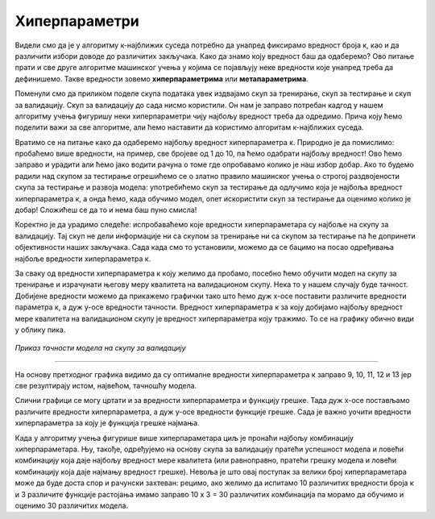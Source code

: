 Хиперпараметри
==============

.. |open| image:: ../../_images/hiper.png
            :width: 250px


Видели смо да је у алгоритму к-најближих суседа потребно да унапред фиксирамо вредност броја к, као и да различити избори доводе до различитих 
закључака. Како да знамо коју вредност баш да одаберемо? Ово питање прати и све друге алгоритме машинског учења у којима се појављују неке 
вредности које унапред треба да дефинишемо. Такве вредности зовемо **хиперпараметрима** или **метапараметрима**. 


Поменули смо да приликом поделе скупа података увек издвајамо скуп за тренирање, скуп за тестирање и скуп за валидацију. Скуп за валидацију до 
сада нисмо користили. Он нам је заправо потребан кадгод у нашем алгоритму учења фигуришу неки хиперпараметри чију најбољу вредност треба да одредимо. 
Прича коју ћемо поделити важи за све алгоритме, али ћемо наставити да користимо алгоритам к-најближих суседа. 


Вратимо се на питање како да одаберемо најбољу вредност хиперпараметра к. Природно је да помислимо: пробаћемо више вредности, на пример, све 
бројеве од 1 до 10, па ћемо одабрати најбољу вредност! Ово ћемо заправо и урадити али ћемо јако водити рачуна о томе где опробавамо колико је 
наш избор добар. Ако то будемо радили над скупом за тестирање огрешићемо се о златно правило машинског учења о строгој раздвојености скупа за 
тестирање и развоја модела: употребићемо скуп за тестирање да одлучимо која је најбоља вредност хиперпараметра к, а онда ћемо, када обучимо модел, 
опет искористити скуп за тестирање да оценимо колико је добар! Сложићеш се да то и нема баш пуно смисла! 


Коректно је да урадимо следеће: испробаваћемо које вредности хиперпараметара су најбоље на скупу за валидацију. Тај скуп не дели информације ни 
са скупом за тренирање ни са скупом за тестирање па ће допринети објективности наших закључака. Сада када смо то установили, можемо да се бацимо 
на посао одређивања најбоље вредности хиперпараметра к. 


За сваку од вредности хиперпараметра к коју желимо да пробамо, посебно ћемо обучити модел на скупу за тренирање и израчунати његову меру квалитета 
на валидационом скупу. Нека то у нашем случају буде тачност. Добијене вредности можемо да прикажемо графички тако што ћемо дуж x-осе поставити различите вредности 
параметра к, а дуж y-осе вредности тачности. Вредност хиперпараметра к за коју добијамо најбољу вредност мере квалитета 
на валидационом скупу је вредност хиперпараметра коју тражимо. То се на графику обично види у облику пика.


.. figure:: ../../_images/hiper.png
   :width: 250
   :align: center

*Приказ тачности модела на скупу за валидацију*

-------

На основу претходног графика видимо да су оптималне вредности хиперпараметра к заправо 9, 10, 11, 12 и 13 јер све резултирају истом, највећом, тачношћу модела.

Слични графици се могу цртати и за вредности хиперпараметра и функцију грешке. Тада дуж x-осе постављамо различите вредности хиперпараметра, а дуж y-осе
вредности функције грешке. Сада је важно уочити вредности хиперпараметра за коју је функција грешке најмања. 


Када у алгоритму учења фигурише више хиперпараметара циљ је пронаћи најбољу комбинацију хиперпараметара. Њу, такође, одређујемо на основу скупа за 
валидацију пратећи успешност модела и ловећи комбинацију која даје најбољу вредност мере квалитета (или равноправно, пратећи грешку модела и ловећи 
комбинацију која даје најмању вредност грешке). Невоља је што овај поступак за велики број хиперпараметара може да буде доста спор и рачунски захтеван: 
рецимо, ако желимо да испитамо 10 различитих вредности броја к и 3 различите функције растојања имамо заправо 10 x 3 = 30 различитих комбинација па 
морамо да обучимо и оценимо 30 различитих модела. 
